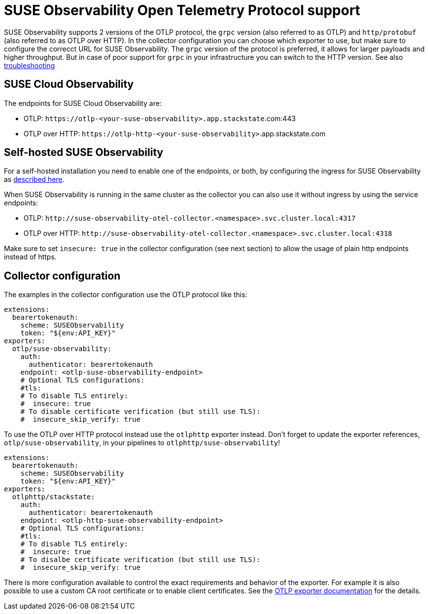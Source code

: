 = SUSE Observability Open Telemetry Protocol support
:description: SUSE Observability

SUSE Observability supports 2 versions of the OTLP protocol, the `grpc` version (also referred to as OTLP) and `http/protobuf` (also referred to as OTLP over HTTP). In the collector configuration you can choose which exporter to use, but make sure to configure the correcct URL for SUSE Observability. The `grpc` version of the protocol is preferred, it allows for larger payloads and higher throughput. But in case of poor support for `grpc` in your infrastructure you can switch to the HTTP version. See also xref:/setup/otel/troubleshooting.adoc#_some_proxies_and_firewalls_dont_work_well_with_grpc[troubleshooting]

== SUSE Cloud Observability

The endpoints for SUSE Cloud Observability are:

* OTLP: `+https://otlp-<your-suse-observability>.app.stackstate+`.com:443
* OTLP over HTTP: `+https://otlp-http-<your-suse-observability>+`.app.stackstate.com

== Self-hosted SUSE Observability

For a self-hosted installation you need to enable one of the endpoints, or both, by configuring the ingress for SUSE Observability as xref:/setup/install-stackstate/kubernetes_openshift/ingress.adoc#_configure_ingress_rule_for_open_telemetry[described here].

When SUSE Observability is running in the same cluster as the collector you can also use it without ingress by using the service endpoints:

* OTLP: `+http://suse-observability-otel-collector.<namespace>.svc.cluster.local:4317+`
* OTLP over HTTP: `+http://suse-observability-otel-collector.<namespace>.svc.cluster.local:4318+`

Make sure to set `insecure: true` in the collector configuration (see next section) to allow the usage of plain http endpoints instead of https.

== Collector configuration

The examples in the collector configuration use the OTLP protocol like this:

----
extensions:
  bearertokenauth:
    scheme: SUSEObservability
    token: "${env:API_KEY}"
exporters:
  otlp/suse-observability:
    auth:
      authenticator: bearertokenauth
    endpoint: <otlp-suse-observability-endpoint>
    # Optional TLS configurations:
    #tls:
    # To disable TLS entirely:
    #  insecure: true
    # To disable certificate verification (but still use TLS):
    #  insecure_skip_verify: true
----

To use the OTLP over HTTP protocol instead use the `otlphttp` exporter instead. Don't forget to update the exporter references, `otlp/suse-observability`, in your pipelines to `otlphttp/suse-observability`!

----
extensions:
  bearertokenauth:
    scheme: SUSEObservability
    token: "${env:API_KEY}"
exporters:
  otlphttp/stackstate:
    auth:
      authenticator: bearertokenauth
    endpoint: <otlp-http-suse-observability-endpoint>
    # Optional TLS configurations:
    #tls:
    # To disable TLS entirely:
    #  insecure: true
    # To disalbe certificate verification (but still use TLS):
    #  insecure_skip_verify: true
----

There is more configuration available to control the exact requirements and behavior of the exporter. For example it is also possible to use a custom CA root certificate or to enable client certificates. See the https://github.com/open-telemetry/opentelemetry-collector/blob/main/exporter/otlpexporter/README.md[OTLP exporter documentation] for the details.

